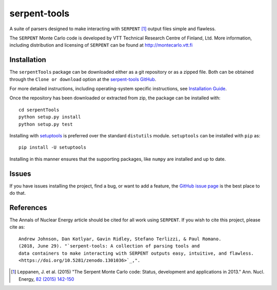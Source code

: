 =============
serpent-tools
=============

.. image:: https://travis-ci.org/CORE-GATECH-GROUP/serpent-tools.svg?branch=develop
    :target: https://travis-ci.org/CORE-GATECH-GROUP/serpent-tools
    :alt: Build status - develop

.. image:: https://readthedocs.org/projects/serpent-tools/badge/?version=latest
    :target: http://serpent-tools.readthedocs.io/en/latest/?badge=latest
    :alt: Documentation Status

.. image:: https://zenodo.org/badge/102786755.svg
   :target: https://zenodo.org/badge/latestdoi/102786755
   :alt: Zenodo DOI 10.5281/zenodo.1301036

A suite of parsers designed to make interacting with
``SERPENT`` [1]_ output files simple and flawless.

The ``SERPENT`` Monte Carlo code
is developed by VTT Technical Research Centre of Finland, Ltd.
More information, including distribution and licensing of ``SERPENT`` can be
found at `<http://montecarlo.vtt.fi>`_

Installation
============

The ``serpentTools`` package can be downloaded either as a git repository or
as a zipped file. Both can be obtained through the ``Clone or download`` option
at the
`serpent-tools GitHub <https://github.com/CORE-GATECH-GROUP/serpent-tools>`_.

For more detailed instructions, including operating-system specific
instructions, see
`Installation Guide <http://serpent-tools.readthedocs.io/en/latest/install.html>`_.

Once the repository has been downloaded or extracted from zip, the package
can be installed with::

    cd serpentTools
    python setup.py install
    python setup.py test

Installing with `setuptools <https://pypi.python.org/pypi/setuptools/38.2.4>`_
is preferred over the standard ``distutils`` module. ``setuptools`` can be
installed with ``pip`` as::

    pip install -U setuptools

Installing in this manner ensures that the supporting packages,
like ``numpy`` are installed and up to date.

Issues
======

If you have issues installing the project, find a bug, or want to add a feature,
the `GitHub issue page <https://github.com/CORE-GATECH-GROUP/serpent-tools/issues>`_
is the best place to do that.

References
==========

The Annals of Nuclear Energy article should be cited for all work
using ``SERPENT``. If you wish to cite this project, please cite as::

    Andrew Johnson, Dan Kotlyar, Gavin Ridley, Stefano Terlizzi, & Paul Romano.
    (2018, June 29). "`serpent-tools: A collection of parsing tools and
    data containers to make interacting with SERPENT outputs easy, intuitive, and flawless.
    <https://doi.org/10.5281/zenodo.1301036>`_,".

.. [1] Leppanen, J. et al. (2015) "The Serpent Monte Carlo code: Status,
    development and applications in 2013." Ann. Nucl. Energy, `82 (2015) 142-150
    <http://www.sciencedirect.com/science/article/pii/S0306454914004095>`_
